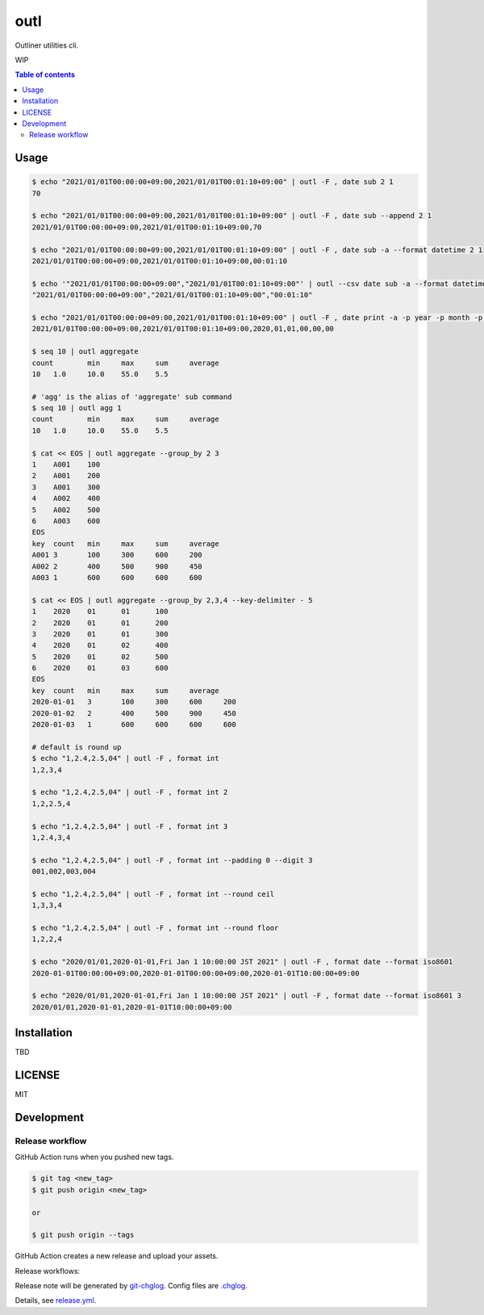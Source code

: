 ====
outl
====

|nimble-version| |nimble-install| |gh-actions|

Outliner utilities cli.

WIP

.. contents:: Table of contents

Usage
=====

.. code-block:: shell

   $ echo "2021/01/01T00:00:00+09:00,2021/01/01T00:01:10+09:00" | outl -F , date sub 2 1
   70

   $ echo "2021/01/01T00:00:00+09:00,2021/01/01T00:01:10+09:00" | outl -F , date sub --append 2 1
   2021/01/01T00:00:00+09:00,2021/01/01T00:01:10+09:00,70

   $ echo "2021/01/01T00:00:00+09:00,2021/01/01T00:01:10+09:00" | outl -F , date sub -a --format datetime 2 1
   2021/01/01T00:00:00+09:00,2021/01/01T00:01:10+09:00,00:01:10

   $ echo '"2021/01/01T00:00:00+09:00","2021/01/01T00:01:10+09:00"' | outl --csv date sub -a --format datetime 2 1
   "2021/01/01T00:00:00+09:00","2021/01/01T00:01:10+09:00","00:01:10"

   $ echo "2021/01/01T00:00:00+09:00,2021/01/01T00:01:10+09:00" | outl -F , date print -a -p year -p month -p day -p hour -p minute -p second 1
   2021/01/01T00:00:00+09:00,2021/01/01T00:01:10+09:00,2020,01,01,00,00,00

   $ seq 10 | outl aggregate
   count	min	max	sum	average
   10	1.0	10.0	55.0	5.5

   # 'agg' is the alias of 'aggregate' sub command
   $ seq 10 | outl agg 1
   count	min	max	sum	average
   10	1.0	10.0	55.0	5.5

   $ cat << EOS | outl aggregate --group_by 2 3
   1	A001	100
   2	A001	200
   3	A001	300
   4	A002	400
   5	A002	500
   6	A003	600
   EOS
   key	count	min	max	sum	average
   A001	3	100	300	600	200
   A002	2	400	500	900	450
   A003	1	600	600	600	600

   $ cat << EOS | outl aggregate --group_by 2,3,4 --key-delimiter - 5
   1	2020	01	01	100
   2	2020	01	01	200
   3	2020	01	01	300
   4	2020	01	02	400
   5	2020	01	02	500
   6	2020	01	03	600
   EOS
   key	count	min	max	sum	average
   2020-01-01	3	100	300	600	200
   2020-01-02	2	400	500	900	450
   2020-01-03	1	600	600	600	600

   # default is round up
   $ echo "1,2.4,2.5,04" | outl -F , format int
   1,2,3,4

   $ echo "1,2.4,2.5,04" | outl -F , format int 2
   1,2,2.5,4

   $ echo "1,2.4,2.5,04" | outl -F , format int 3
   1,2.4,3,4

   $ echo "1,2.4,2.5,04" | outl -F , format int --padding 0 --digit 3
   001,002,003,004

   $ echo "1,2.4,2.5,04" | outl -F , format int --round ceil
   1,3,3,4

   $ echo "1,2.4,2.5,04" | outl -F , format int --round floor
   1,2,2,4

   $ echo "2020/01/01,2020-01-01,Fri Jan 1 10:00:00 JST 2021" | outl -F , format date --format iso8601
   2020-01-01T00:00:00+09:00,2020-01-01T00:00:00+09:00,2020-01-01T10:00:00+09:00

   $ echo "2020/01/01,2020-01-01,Fri Jan 1 10:00:00 JST 2021" | outl -F , format date --format iso8601 3
   2020/01/01,2020-01-01,2020-01-01T10:00:00+09:00

Installation
============

TBD

LICENSE
=======

MIT

Development
===========

Release workflow
^^^^^^^^^^^^^^^^

GitHub Action runs when you pushed new tags.

.. code-block:: shell

   $ git tag <new_tag>
   $ git push origin <new_tag>

   or

   $ git push origin --tags

GitHub Action creates a new release and upload your assets.

Release workflows:

|image-release-workflow|

Release note will be generated by `git-chglog <https://github.com/git-chglog/git-chglog>`_.
Config files are `.chglog <./.chglog>`_.

Details, see `release.yml <./.github/workflows/release.yml>`_.

.. |gh-actions| image:: https://github.com/jiro4989/outl/workflows/test/badge.svg
   :target: https://github.com/jiro4989/outl/actions
.. |nimble-version| image:: https://nimble.directory/ci/badges/outl/version.svg
   :target: https://nimble.directory/ci/badges/outl/nimdevel/output.html
.. |nimble-install| image:: https://nimble.directory/ci/badges/outl/nimdevel/status.svg
   :target: https://nimble.directory/ci/badges/outl/nimdevel/output.html

.. |image-release-workflow| image:: https://user-images.githubusercontent.com/13825004/87944618-9897fc00-cada-11ea-9401-74167f04b5c4.png
